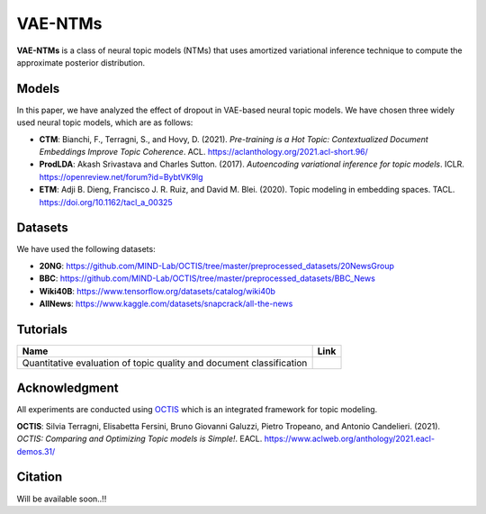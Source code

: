 ========
VAE-NTMs
========
**VAE-NTMs** is a class of neural topic models (NTMs) that uses amortized variational inference technique to compute the approximate posterior distribution.

Models
------
In this paper, we have analyzed the effect of dropout in VAE-based neural topic models. We have chosen three widely used neural topic models,
which are as follows:

* **CTM**: Bianchi, F., Terragni, S., and Hovy, D. (2021). `Pre-training is a Hot Topic: Contextualized Document Embeddings Improve Topic Coherence`. ACL. https://aclanthology.org/2021.acl-short.96/
* **ProdLDA**: Akash Srivastava and Charles Sutton. (2017). `Autoencoding variational inference for topic models`. ICLR. https://openreview.net/forum?id=BybtVK9lg
* **ETM**: Adji B. Dieng, Francisco J. R. Ruiz, and David M. Blei. (2020). Topic modeling in embedding spaces. TACL. https://doi.org/10.1162/tacl_a_00325

Datasets
--------
We have used the following datasets:

* **20NG**: https://github.com/MIND-Lab/OCTIS/tree/master/preprocessed_datasets/20NewsGroup
* **BBC**: https://github.com/MIND-Lab/OCTIS/tree/master/preprocessed_datasets/BBC_News
* **Wiki40B**: https://www.tensorflow.org/datasets/catalog/wiki40b
* **AllNews**: https://www.kaggle.com/datasets/snapcrack/all-the-news

Tutorials
---------
.. |colab1| image:: https://colab.research.google.com/assets/colab-badge.svg
    :target: https://colab.research.google.com/github/AdhyaSuman/NTMs_Dropout_Analysis/blob/master/examples/QuantitativeEvaluation.ipynb
    :alt: Open In Colab

+----------------------------------------------------------------------+----------+
| Name                                                                 | Link     |
+======================================================================+==========+
| Quantitative evaluation of topic quality and document classification | |colab1| |
+----------------------------------------------------------------------+----------+

Acknowledgment
--------------
All experiments are conducted using OCTIS_ which is an integrated framework for topic modeling.

**OCTIS**: Silvia Terragni, Elisabetta Fersini, Bruno Giovanni Galuzzi, Pietro Tropeano, and Antonio Candelieri. (2021). `OCTIS: Comparing and Optimizing Topic models is Simple!`. EACL. https://www.aclweb.org/anthology/2021.eacl-demos.31/

.. _OCTIS: https://github.com/MIND-Lab/OCTIS

Citation
--------
Will be available soon..!!
